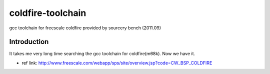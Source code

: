 ========================================
coldfire-toolchain
========================================

gcc toolchain for freescale coldfire provided by sourcery bench (2011.09)

Introduction
========================================

It takes me very long time searching the gcc toolchain for coldfire(m68k). Now we have it.

* ref link: http://www.freescale.com/webapp/sps/site/overview.jsp?code=CW_BSP_COLDFIRE

